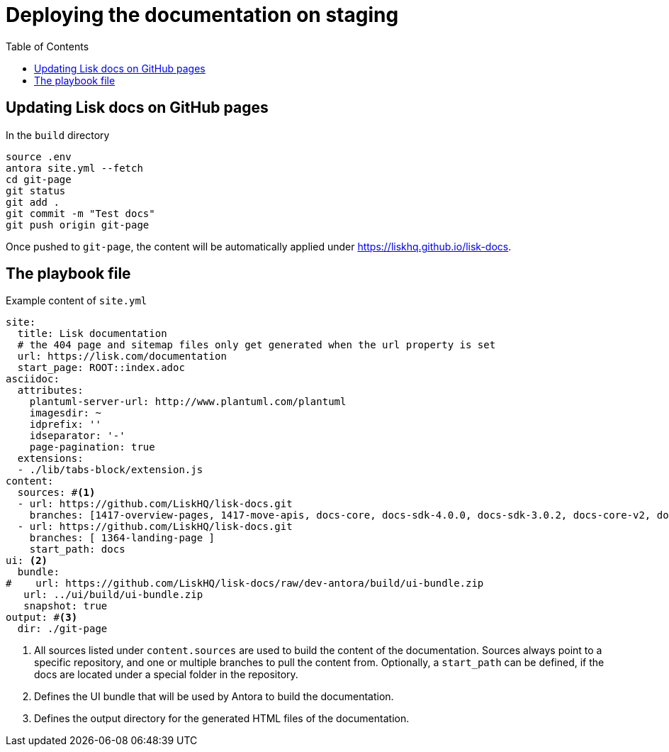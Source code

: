 = Deploying the documentation on staging
:toc:
// External URLs
:url_docs_staging: https://liskhq.github.io/lisk-docs
// Project URLs
:url_structure: structure.adoc

== Updating Lisk docs on GitHub pages

.In the `build` directory
[source,bash]
----
source .env
antora site.yml --fetch
cd git-page
git status
git add .
git commit -m "Test docs"
git push origin git-page
----

Once pushed to `git-page`, the content will be automatically applied under {url_docs_staging}.

== The playbook file

.Example content of `site.yml`
[source,yaml]
----
site:
  title: Lisk documentation
  # the 404 page and sitemap files only get generated when the url property is set
  url: https://lisk.com/documentation
  start_page: ROOT::index.adoc
asciidoc:
  attributes:
    plantuml-server-url: http://www.plantuml.com/plantuml
    imagesdir: ~
    idprefix: ''
    idseparator: '-'
    page-pagination: true
  extensions:
  - ./lib/tabs-block/extension.js
content:
  sources: #<1>
  - url: https://github.com/LiskHQ/lisk-docs.git
    branches: [1417-overview-pages, 1417-move-apis, docs-core, docs-sdk-4.0.0, docs-sdk-3.0.2, docs-core-v2, docs-manual]
  - url: https://github.com/LiskHQ/lisk-docs.git
    branches: [ 1364-landing-page ]
    start_path: docs
ui: <2>
  bundle:
#    url: https://github.com/LiskHQ/lisk-docs/raw/dev-antora/build/ui-bundle.zip
   url: ../ui/build/ui-bundle.zip
   snapshot: true
output: #<3>
  dir: ./git-page


----

<1> All sources listed under `content.sources` are used to build the content of the documentation.
Sources always point to a specific repository, and one or multiple branches to pull the content from.
Optionally, a `start_path` can be defined, if the docs are located under a special folder in the repository.
<2> Defines the UI bundle that will be used by Antora to build the documentation.
<3> Defines the output directory for the generated HTML files of the documentation.
